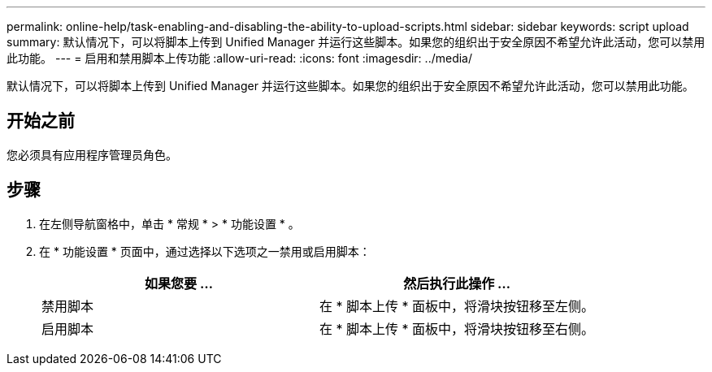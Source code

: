 ---
permalink: online-help/task-enabling-and-disabling-the-ability-to-upload-scripts.html 
sidebar: sidebar 
keywords: script upload 
summary: 默认情况下，可以将脚本上传到 Unified Manager 并运行这些脚本。如果您的组织出于安全原因不希望允许此活动，您可以禁用此功能。 
---
= 启用和禁用脚本上传功能
:allow-uri-read: 
:icons: font
:imagesdir: ../media/


[role="lead"]
默认情况下，可以将脚本上传到 Unified Manager 并运行这些脚本。如果您的组织出于安全原因不希望允许此活动，您可以禁用此功能。



== 开始之前

您必须具有应用程序管理员角色。



== 步骤

. 在左侧导航窗格中，单击 * 常规 * > * 功能设置 * 。
. 在 * 功能设置 * 页面中，通过选择以下选项之一禁用或启用脚本：
+
|===
| 如果您要 ... | 然后执行此操作 ... 


 a| 
禁用脚本
 a| 
在 * 脚本上传 * 面板中，将滑块按钮移至左侧。



 a| 
启用脚本
 a| 
在 * 脚本上传 * 面板中，将滑块按钮移至右侧。

|===

